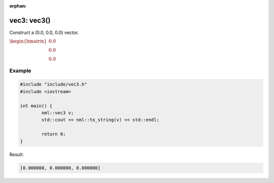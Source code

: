 :orphan:

vec3: vec3()
============

Construct a (0.0, 0.0, 0.0) vector.

:math:`\begin{bmatrix} 0.0 \\ 0.0 \\ 0.0 \end{bmatrix}`

Example
-------

.. code-block:: cpp

	#include "include/vec3.h"
	#include <iostream>

	int main() {
		nml::vec3 v;
		std::cout << nml::to_string(v) << std::endl;

		return 0;
	}

Result:

.. code-block::

	[0.000000, 0.000000, 0.000000]